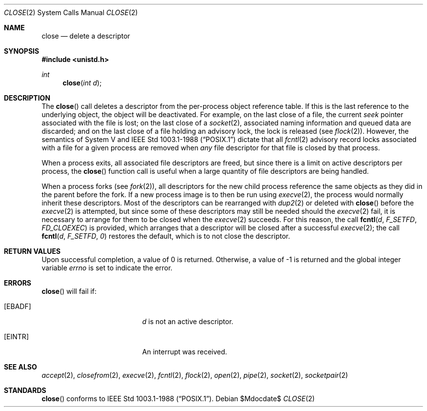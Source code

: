 .\"	$OpenBSD: close.2,v 1.13 2005/08/11 05:18:45 jmc Exp $
.\"	$NetBSD: close.2,v 1.5 1995/02/27 12:32:14 cgd Exp $
.\"
.\" Copyright (c) 1980, 1991, 1993, 1994
.\"	The Regents of the University of California.  All rights reserved.
.\"
.\" Redistribution and use in source and binary forms, with or without
.\" modification, are permitted provided that the following conditions
.\" are met:
.\" 1. Redistributions of source code must retain the above copyright
.\"    notice, this list of conditions and the following disclaimer.
.\" 2. Redistributions in binary form must reproduce the above copyright
.\"    notice, this list of conditions and the following disclaimer in the
.\"    documentation and/or other materials provided with the distribution.
.\" 3. Neither the name of the University nor the names of its contributors
.\"    may be used to endorse or promote products derived from this software
.\"    without specific prior written permission.
.\"
.\" THIS SOFTWARE IS PROVIDED BY THE REGENTS AND CONTRIBUTORS ``AS IS'' AND
.\" ANY EXPRESS OR IMPLIED WARRANTIES, INCLUDING, BUT NOT LIMITED TO, THE
.\" IMPLIED WARRANTIES OF MERCHANTABILITY AND FITNESS FOR A PARTICULAR PURPOSE
.\" ARE DISCLAIMED.  IN NO EVENT SHALL THE REGENTS OR CONTRIBUTORS BE LIABLE
.\" FOR ANY DIRECT, INDIRECT, INCIDENTAL, SPECIAL, EXEMPLARY, OR CONSEQUENTIAL
.\" DAMAGES (INCLUDING, BUT NOT LIMITED TO, PROCUREMENT OF SUBSTITUTE GOODS
.\" OR SERVICES; LOSS OF USE, DATA, OR PROFITS; OR BUSINESS INTERRUPTION)
.\" HOWEVER CAUSED AND ON ANY THEORY OF LIABILITY, WHETHER IN CONTRACT, STRICT
.\" LIABILITY, OR TORT (INCLUDING NEGLIGENCE OR OTHERWISE) ARISING IN ANY WAY
.\" OUT OF THE USE OF THIS SOFTWARE, EVEN IF ADVISED OF THE POSSIBILITY OF
.\" SUCH DAMAGE.
.\"
.\"     @(#)close.2	8.2 (Berkeley) 4/19/94
.\"
.Dd $Mdocdate$
.Dt CLOSE 2
.Os
.Sh NAME
.Nm close
.Nd delete a descriptor
.Sh SYNOPSIS
.Fd #include <unistd.h>
.Ft int
.Fn close "int d"
.Sh DESCRIPTION
The
.Fn close
call deletes a descriptor from the per-process object
reference table.
If this is the last reference to the underlying object, the
object will be deactivated.
For example, on the last close of a file,
the current
.Em seek
pointer associated with the file is lost;
on the last close of a
.Xr socket 2 ,
associated naming information and queued data are discarded;
and on the last close of a file holding an advisory lock,
the lock is released (see
.Xr flock 2 ) .
However, the semantics of System V and
.St -p1003.1-88
dictate that all
.Xr fcntl 2
advisory record locks associated with a file for a given process
are removed when
.Em any
file descriptor for that file is closed by that process.
.Pp
When a process exits,
all associated file descriptors are freed, but since there is
a limit on active descriptors per process, the
.Fn close
function call
is useful when a large quantity of file descriptors are being handled.
.Pp
When a process forks (see
.Xr fork 2 ) ,
all descriptors for the new child process reference the same
objects as they did in the parent before the fork.
If a new process image is to then be run using
.Xr execve 2 ,
the process would normally inherit these descriptors.
Most of the descriptors can be rearranged with
.Xr dup2 2
or deleted with
.Fn close
before the
.Xr execve 2
is attempted, but since some of these descriptors may still
be needed should the
.Xr execve 2
fail, it is necessary to arrange for them
to be closed when the
.Xr execve 2
succeeds.
For this reason, the call
.Fn fcntl d F_SETFD FD_CLOEXEC
is provided,
which arranges that a descriptor will be closed after a successful
.Xr execve 2 ;
the call
.Fn fcntl d F_SETFD 0
restores the default,
which is to not close the descriptor.
.Sh RETURN VALUES
Upon successful completion, a value of 0 is returned.
Otherwise, a value of \-1 is returned and the global integer variable
.Va errno
is set to indicate the error.
.Sh ERRORS
.Fn close
will fail if:
.Bl -tag -width Er
.It Bq Er EBADF
.Fa d
is not an active descriptor.
.It Bq Er EINTR
An interrupt was received.
.El
.Sh SEE ALSO
.Xr accept 2 ,
.Xr closefrom 2 ,
.Xr execve 2 ,
.Xr fcntl 2 ,
.Xr flock 2 ,
.Xr open 2 ,
.Xr pipe 2 ,
.Xr socket 2 ,
.Xr socketpair 2
.Sh STANDARDS
.Fn close
conforms to
.St -p1003.1-88 .
